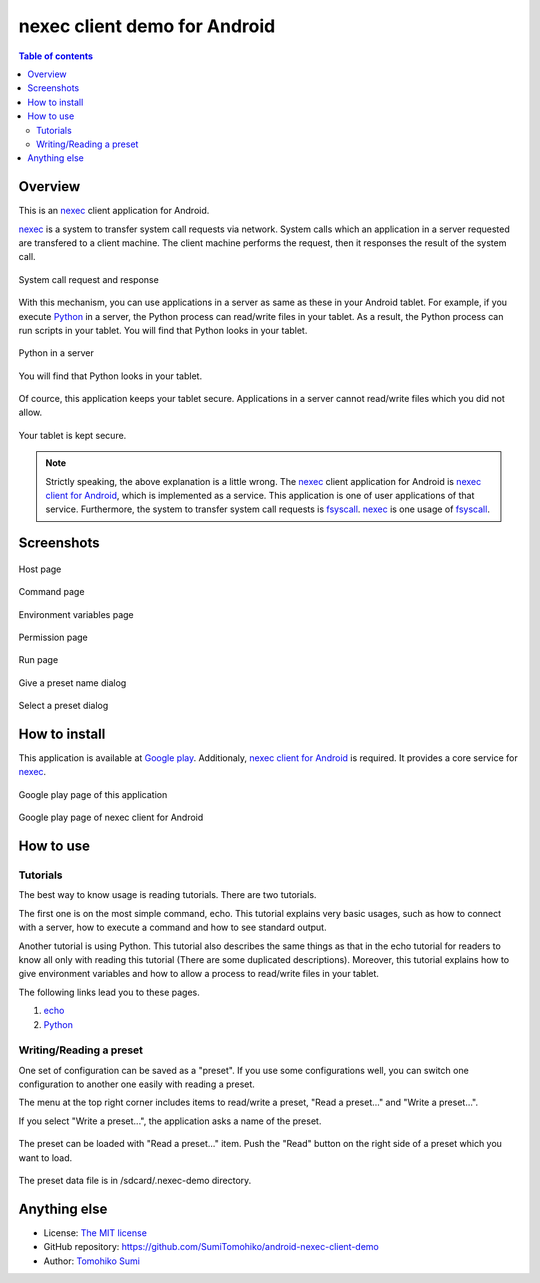 
nexec client demo for Android
*****************************

.. figure:: icon.png
    :align: center

.. contents:: Table of contents

Overview
========

This is an nexec_ client application for Android.

.. _nexec: http://neko-daisuki.ddo.jp/~SumiTomohiko/nexec/index.html

nexec_ is a system to transfer system call requests via network. System calls
which an application in a server requested are transfered to a client machine.
The client machine performs the request, then it responses the result of the
system call.

.. figure:: nexec.png
    :align: center

    System call request and response

With this mechanism, you can use applications in a server as same as these in
your Android tablet. For example, if you execute Python_ in a server, the Python
process can read/write files in your tablet. As a result, the Python process can
run scripts in your tablet. You will find that Python looks in your tablet.

.. _Python: http://www.python.org/

.. figure:: python.png
    :align: center

    Python in a server

.. figure:: python_looks_in_your_tablet.png
    :align: center

    You will find that Python looks in your tablet.

Of cource, this application keeps your tablet secure. Applications in a server
cannot read/write files which you did not allow.

.. figure:: your_tablet_is_kept_secure.png
    :align: center

    Your tablet is kept secure.

.. note::
    Strictly speaking, the above explanation is a little wrong. The nexec_
    client application for Android is `nexec client for Android`__, which is
    implemented as a service. This application is one of user applications of
    that service. Furthermore, the system to transfer system call requests is
    fsyscall_. nexec_ is one usage of fsyscall_.

.. __: http://neko-daisuki.ddo.jp/~SumiTomohiko/android-nexec-client/index.html
.. _fsyscall: http://neko-daisuki.ddo.jp/~SumiTomohiko/fsyscall/index.html

Screenshots
===========

.. figure:: host_page-thumb.png
    :align: center
    :target: host_page.png

    Host page

.. figure:: command_page-thumb.png
    :align: center
    :target: command_page.png

    Command page

.. figure:: environment_page-thumb.png
    :align: center
    :target: environment_page.png

    Environment variables page

.. figure:: permission_page-thumb.png
    :align: center
    :target: permission_page.png

    Permission page

.. figure:: run_page-thumb.png
    :align: center
    :target: run_page.png

    Run page

.. figure:: give_a_preset_name-thumb.png
    :align: center
    :target: give_a_preset_name.png

    Give a preset name dialog

.. figure:: select_a_preset-thumb.png
    :align: center
    :target: select_a_preset.png

    Select a preset dialog

How to install
==============

This application is available at `Google play`_. Additionaly,
`nexec client for Android`_ is required. It provides a core service for nexec_.

.. figure:: demo_googleplay.png
    :align: center
    :target: `Google play`_

    Google play page of this application

.. figure:: core_googleplay.png
    :align: center
    :target: `nexec client for Android`_

    Google play page of nexec client for Android

.. _Google play: https://play.google.com/store/apps/details?id=jp.gr.java_conf.neko_daisuki.android.nexec.client.demo
.. _nexec client for Android: https://play.google.com/store/apps/details?id=jp.gr.java_conf.neko_daisuki.android.nexec.client

How to use
==========

Tutorials
---------

The best way to know usage is reading tutorials. There are two tutorials.

The first one is on the most simple command, echo. This tutorial explains very
basic usages, such as how to connect with a server, how to execute a command and
how to see standard output.

Another tutorial is using Python. This tutorial also describes the same things
as that in the echo tutorial for readers to know all only with reading this
tutorial (There are some duplicated descriptions). Moreover, this tutorial
explains how to give environment variables and how to allow a process to
read/write files in your tablet.

The following links lead you to these pages.

1. `echo`__
2. `Python`__

.. __: tutorial/echo/index.html
.. __: tutorial/python/index.html

Writing/Reading a preset
------------------------

One set of configuration can be saved as a "preset". If you use some
configurations well, you can switch one configuration to another one easily with
reading a preset.

The menu at the top right corner includes items to read/write a preset, "Read a
preset..." and "Write a preset...".

If you select "Write a preset...", the application asks a name of the preset.

.. figure:: give_a_preset_name-thumb.png
    :align: center
    :target: give_a_preset_name.png

The preset can be loaded with "Read a preset..." item. Push the "Read" button on
the right side of a preset which you want to load.

.. figure:: select_a_preset-thumb.png
    :align: center
    :target: select_a_preset.png

The preset data file is in /sdcard/.nexec-demo directory.

Anything else
=============

* License: `The MIT license`_
* GitHub repository: https://github.com/SumiTomohiko/android-nexec-client-demo
* Author: `Tomohiko Sumi`_

.. _The MIT license:
    https://github.com/SumiTomohiko/android-nexec-client-demo/blob/master/COPYING.rst#mit-license
.. _Tomohiko Sumi: http://neko-daisuki.ddo.jp/~SumiTomohiko/index.html

.. vim: tabstop=4 shiftwidth=4 expandtab softtabstop=4
